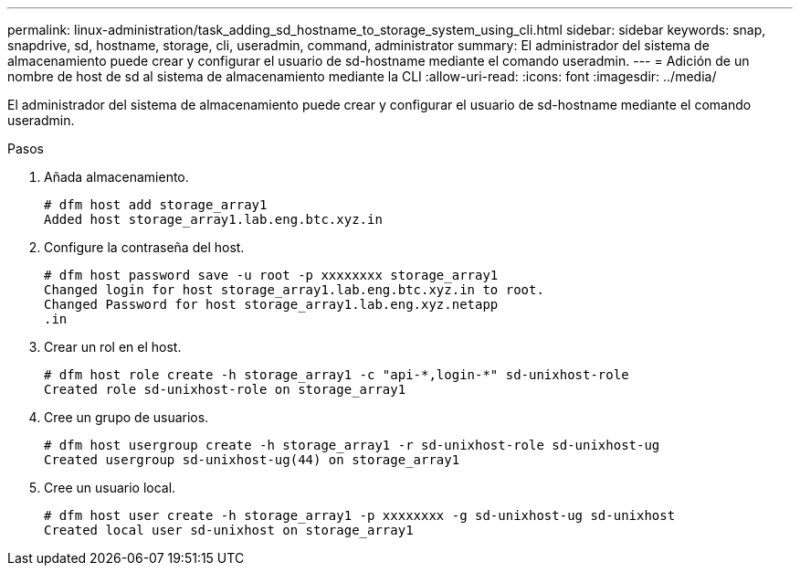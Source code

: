 ---
permalink: linux-administration/task_adding_sd_hostname_to_storage_system_using_cli.html 
sidebar: sidebar 
keywords: snap, snapdrive, sd, hostname, storage, cli, useradmin, command, administrator 
summary: El administrador del sistema de almacenamiento puede crear y configurar el usuario de sd-hostname mediante el comando useradmin. 
---
= Adición de un nombre de host de sd al sistema de almacenamiento mediante la CLI
:allow-uri-read: 
:icons: font
:imagesdir: ../media/


[role="lead"]
El administrador del sistema de almacenamiento puede crear y configurar el usuario de sd-hostname mediante el comando useradmin.

.Pasos
. Añada almacenamiento.
+
[listing]
----
# dfm host add storage_array1
Added host storage_array1.lab.eng.btc.xyz.in
----
. Configure la contraseña del host.
+
[listing]
----
# dfm host password save -u root -p xxxxxxxx storage_array1
Changed login for host storage_array1.lab.eng.btc.xyz.in to root.
Changed Password for host storage_array1.lab.eng.xyz.netapp
.in
----
. Crear un rol en el host.
+
[listing]
----
# dfm host role create -h storage_array1 -c "api-*,login-*" sd-unixhost-role
Created role sd-unixhost-role on storage_array1
----
. Cree un grupo de usuarios.
+
[listing]
----
# dfm host usergroup create -h storage_array1 -r sd-unixhost-role sd-unixhost-ug
Created usergroup sd-unixhost-ug(44) on storage_array1
----
. Cree un usuario local.
+
[listing]
----
# dfm host user create -h storage_array1 -p xxxxxxxx -g sd-unixhost-ug sd-unixhost
Created local user sd-unixhost on storage_array1
----


